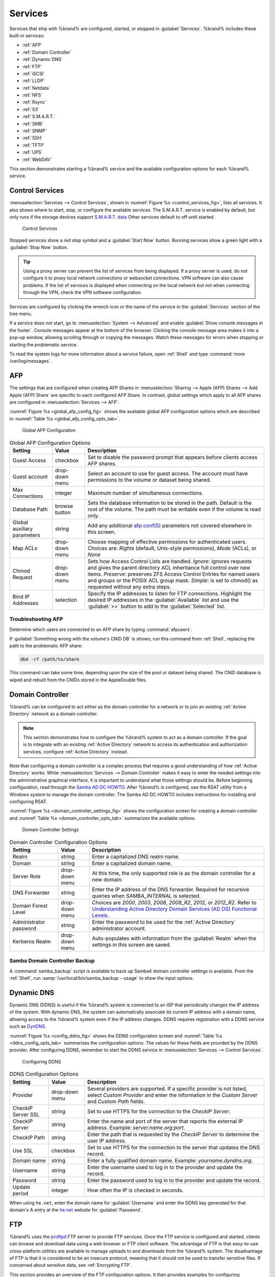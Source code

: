 .. index:: Services
.. _Services:

Services
========


Services that ship with %brand% are configured, started, or stopped
in :guilabel:`Services`.
%brand% includes these built-in services:

* :ref:`AFP`

* :ref:`Domain Controller`

* :ref:`Dynamic DNS`

* :ref:`FTP`

* :ref:`iSCSI`

* :ref:`LLDP`

* :ref:`Netdata`

* :ref:`NFS`

* :ref:`Rsync`

* :ref:`S3`

* :ref:`S.M.A.R.T.`

* :ref:`SMB`

* :ref:`SNMP`

* :ref:`SSH`

* :ref:`TFTP`

* :ref:`UPS`

* :ref:`WebDAV`

This section demonstrates starting a %brand% service and the available
configuration options for each %brand% service.


.. index:: Start Service, Stop Service
.. _Control Services:

Control Services
----------------

:menuselection:`Services --> Control Services`, shown in
:numref:`Figure %s <control_services_fig>`,
lists all services. It also shows where to start, stop, or
configure the available services. The S.M.A.R.T. service is enabled by
default, but only runs if the storage devices support
`S.M.A.R.T. data <https://en.wikipedia.org/wiki/S.M.A.R.T.>`__
Other services default to off until started.


.. _control_services_fig:

.. figure:: images/services1f.png

   Control Services


Stopped services show a red stop symbol and a :guilabel:`Start Now`
button. Running services show a green light with a
:guilabel:`Stop Now` button.


.. tip:: Using a proxy server can prevent the list of services from
   being displayed. If a proxy server is used, do not configure it to
   proxy local network connections or websocket connections. VPN
   software can also cause problems. If the list of services is
   displayed when connecting on the local network but not when
   connecting through the VPN, check the VPN software configuration.


Services are configured by clicking the wrench icon or the name of the
service in the :guilabel:`Services` section of the tree menu.

If a service does not start, go to
:menuselection:`System --> Advanced`
and enable :guilabel:`Show console messages in the footer`.
Console messages appear at the bottom of the browser. Clicking
the console message area makes it into a pop-up window, allowing
scrolling through or copying the messages. Watch these messages for
errors when stopping or starting the problematic service.

To read the system logs for more information about a service failure,
open :ref:`Shell` and type :command:`more /var/log/messages`.


.. index:: AFP, Apple Filing Protocol
.. _AFP:

AFP
---


The settings that are configured when creating AFP Shares in
:menuselection:`Sharing --> Apple (AFP) Shares --> Add Apple (AFP)
Share` are specific to each configured AFP Share. In contrast, global
settings which apply to all AFP shares are configured in
:menuselection:`Services --> AFP`.

:numref:`Figure %s <global_afp_config_fig>`
shows the available global AFP configuration options
which are described in
:numref:`Table %s <global_afp_config_opts_tab>`.


.. _global_afp_config_fig:

.. figure:: images/services-afp.png

   Global AFP Configuration


.. tabularcolumns:: |>{\RaggedRight}p{\dimexpr 0.16\linewidth-2\tabcolsep}
                    |>{\RaggedRight}p{\dimexpr 0.20\linewidth-2\tabcolsep}
                    |>{\RaggedRight}p{\dimexpr 0.63\linewidth-2\tabcolsep}|

.. _global_afp_config_opts_tab:

.. table:: Global AFP Configuration Options
   :class: longtable

   +-------------------------+----------------+-----------------------------------------------------------------------------------------------------------------+
   | Setting                 | Value          | Description                                                                                                     |
   |                         |                |                                                                                                                 |
   +=========================+================+=================================================================================================================+
   | Guest Access            | checkbox       | Set to disable the password prompt that appears before clients access AFP shares.                               |
   |                         |                |                                                                                                                 |
   +-------------------------+----------------+-----------------------------------------------------------------------------------------------------------------+
   | Guest account           | drop-down menu | Select an account to use for guest access. The account must have permissions to the volume or dataset           |
   |                         |                | being shared.                                                                                                   |
   |                         |                |                                                                                                                 |
   +-------------------------+----------------+-----------------------------------------------------------------------------------------------------------------+
   | Max Connections         | integer        | Maximum number of simultaneous connections.                                                                     |
   |                         |                |                                                                                                                 |
   +-------------------------+----------------+-----------------------------------------------------------------------------------------------------------------+
   | Database Path           | browse button  | Sets the database information to be stored in the path. Default is the root of the volume. The path must be     |
   |                         |                | writable even if the volume is read only.                                                                       |
   |                         |                |                                                                                                                 |
   +-------------------------+----------------+-----------------------------------------------------------------------------------------------------------------+
   | Global auxiliary        | string         | Add any additional `afp.conf(5) <http://netatalk.sourceforge.net/3.0/htmldocs/afp.conf.5.html>`__               |
   | parameters              |                | parameters not covered elsewhere in this screen.                                                                |
   |                         |                |                                                                                                                 |
   +-------------------------+----------------+-----------------------------------------------------------------------------------------------------------------+
   | Map ACLs                | drop-down menu | Choose mapping of effective permissions for authenticated users. Choices are: *Rights*                          |
   |                         |                | (default, Unix-style permissions), *Mode* (ACLs), or *None*                                                     |
   |                         |                |                                                                                                                 |
   +-------------------------+----------------+-----------------------------------------------------------------------------------------------------------------+
   | Chmod Request           | drop-down menu | Sets how Access Control Lists are handled. *Ignore*: ignores requests and gives the parent directory ACL        |
   |                         |                | inheritance full control over new items. *Preserve*: preserves ZFS Access Control Entries for named users and   |
   |                         |                | groups or the POSIX ACL group mask. *Simple*: is set to chmod() as requested without any extra steps.           |
   +-------------------------+----------------+-----------------------------------------------------------------------------------------------------------------+
   | Bind IP Addresses       | selection      | Specify the IP addresses to listen for FTP connections. Highlight the desired IP addresses in the               |
   |                         |                | :guilabel:`Available` list and use the :guilabel:`>>` button to add to the :guilabel:`Selected` list.           |
   |                         |                |                                                                                                                 |
   +-------------------------+----------------+-----------------------------------------------------------------------------------------------------------------+


.. _Troubleshooting AFP:

Troubleshooting AFP
~~~~~~~~~~~~~~~~~~~


Determine which users are connected to an AFP share by typing
:command:`afpusers`.

If :guilabel:`Something wrong with the volume's CNID DB` is shown,
run this command from :ref:`Shell`, replacing the path to the
problematic AFP share:

.. code-block:: none

   dbd -rf /path/to/share


This command can take some time, depending upon the size of the pool or
dataset being shared. The CNID database is wiped and rebuilt from the
CNIDs stored in the AppleDouble files.


.. index:: Domain Controller, DC
.. _Domain Controller:

Domain Controller
-----------------


%brand% can be configured to act either as the domain controller for
a network or to join an existing :ref:`Active Directory` network as a
domain controller.

.. note:: This section demonstrates how to configure the %brand%
   system to act as a domain controller. If the goal is to integrate
   with an existing :ref:`Active Directory` network to access its
   authentication and authorization services, configure
   :ref:`Active Directory` instead.

Note that configuring a domain controller is a complex process
that requires a good understanding of how :ref:`Active Directory`
works. While
:menuselection:`Services --> Domain Controller`
makes it easy to enter the needed settings into the administrative
graphical interface, it is important to understand what those settings
should be. Before beginning configuration, read through the
`Samba AD DC HOWTO
<https://wiki.samba.org/index.php/Samba_AD_DC_HOWTO>`__.
After %brand% is configured, use the RSAT utility from a Windows
system to manage the domain controller. The Samba AD DC HOWTO includes
instructions for installing and configuring RSAT.

:numref:`Figure %s <domain_controller_settings_fig>`
shows the configuration screen for creating a domain controller and
:numref:`Table %s <domain_controller_opts_tab>`
summarizes the available options.


.. _domain_controller_settings_fig:

.. figure:: images/services-domain-controller.png

   Domain Controller Settings


.. tabularcolumns:: |>{\RaggedRight}p{\dimexpr 0.16\linewidth-2\tabcolsep}
                    |>{\RaggedRight}p{\dimexpr 0.20\linewidth-2\tabcolsep}
                    |>{\RaggedRight}p{\dimexpr 0.63\linewidth-2\tabcolsep}|

.. _domain_controller_opts_tab:

.. table:: Domain Controller Configuration Options
   :class: longtable

   +------------------------+----------------+------------------------------------------------------------------------------------------------------------------------------+
   | Setting                | Value          | Description                                                                                                                  |
   |                        |                |                                                                                                                              |
   +========================+================+==============================================================================================================================+
   | Realm                  | string         | Enter a capitalized DNS realm name.                                                                                          |
   |                        |                |                                                                                                                              |
   +------------------------+----------------+------------------------------------------------------------------------------------------------------------------------------+
   | Domain                 | string         | Enter a capitalized domain name.                                                                                             |
   |                        |                |                                                                                                                              |
   +------------------------+----------------+------------------------------------------------------------------------------------------------------------------------------+
   | Server Role            | drop-down menu | At this time, the only supported role is as the domain controller for a new domain.                                          |
   |                        |                |                                                                                                                              |
   +------------------------+----------------+------------------------------------------------------------------------------------------------------------------------------+
   | DNS Forwarder          | string         | Enter the IP address of the DNS forwarder. Required for recursive queries when *SAMBA_INTERNAL* is selected.                 |
   |                        |                |                                                                                                                              |
   +------------------------+----------------+------------------------------------------------------------------------------------------------------------------------------+
   | Domain Forest Level    | drop-down menu | Choices are *2000*, *2003*, *2008*, *2008_R2*, *2012*, or *2012_R2*. Refer to                                                |
   |                        |                | `Understanding Active Directory Domain Services (AD DS) Functional Levels                                                    |
   |                        |                | <https://docs.microsoft.com/en-us/previous-versions/windows/it-pro/windows-server-2008-R2-and-2008/cc754918(v=ws.10)>`__.    |
   |                        |                |                                                                                                                              |
   +------------------------+----------------+------------------------------------------------------------------------------------------------------------------------------+
   | Administrator password | string         | Enter the password to be used for the :ref:`Active Directory` administrator account.                                         |
   |                        |                |                                                                                                                              |
   +------------------------+----------------+------------------------------------------------------------------------------------------------------------------------------+
   | Kerberos Realm         | drop-down menu | Auto-populates with information from the :guilabel:`Realm` when the settings in this screen are saved.                       |
   |                        |                |                                                                                                                              |
   +------------------------+----------------+------------------------------------------------------------------------------------------------------------------------------+


.. _Samba Domain Controller Backup:

Samba Domain Controller Backup
~~~~~~~~~~~~~~~~~~~~~~~~~~~~~~


A :command:`samba_backup` script is available to back up Samba4 domain
controller settings is available. From the :ref:`Shell`, run
:samp:`/usr/local/bin/samba_backup --usage` to show the input options.


.. index:: Dynamic DNS, DDNS
.. _Dynamic DNS:

Dynamic DNS
-----------


Dynamic DNS (DDNS) is useful if the %brand% system is connected to an
ISP that periodically changes the IP address of the system. With dynamic
DNS, the system can automatically associate its current IP address with
a domain name, allowing access to the %brand% system even if the IP
address changes. DDNS requires registration with a DDNS service such
as `DynDNS <https://dyn.com/dns/>`__.

:numref:`Figure %s <config_ddns_fig>` shows the DDNS configuration
screen and :numref:`Table %s <ddns_config_opts_tab>` summarizes the
configuration options. The values for these fields are provided by the
DDNS provider. After configuring DDNS, remember to start the DDNS
service in
:menuselection:`Services --> Control Services`.


.. _config_ddns_fig:

.. figure:: images/services-ddns.png

   Configuring DDNS


.. tabularcolumns:: |>{\RaggedRight}p{\dimexpr 0.16\linewidth-2\tabcolsep}
                    |>{\RaggedRight}p{\dimexpr 0.20\linewidth-2\tabcolsep}
                    |>{\RaggedRight}p{\dimexpr 0.63\linewidth-2\tabcolsep}|

.. _ddns_config_opts_tab:

.. table:: DDNS Configuration Options
   :class: longtable

   +----------------------+----------------+--------------------------------------------------------------------------------------------------------------------+
   | Setting              | Value          | Description                                                                                                        |
   |                      |                |                                                                                                                    |
   +======================+================+====================================================================================================================+
   | Provider             | drop-down menu | Several providers are supported. If a specific provider is not listed, select *Custom Provider* and enter the      |
   |                      |                | information in the *Custom Server* and *Custom Path* fields.                                                       |
   |                      |                |                                                                                                                    |
   +----------------------+----------------+--------------------------------------------------------------------------------------------------------------------+
   | CheckIP Server SSL   | string         | Set to use HTTPS for the connection to the *CheckIP Server*.                                                       |
   |                      |                |                                                                                                                    |
   +----------------------+----------------+--------------------------------------------------------------------------------------------------------------------+
   | CheckIP Server       | string         | Enter the name and port of the server that reports the external IP address. Example: *server.name.org:port*.       |
   |                      |                |                                                                                                                    |
   +----------------------+----------------+--------------------------------------------------------------------------------------------------------------------+
   | CheckIP Path         | string         | Enter the path that is requested by the *CheckIP Server* to determine the user IP address.                         |
   |                      |                |                                                                                                                    |
   +----------------------+----------------+--------------------------------------------------------------------------------------------------------------------+
   | Use SSL              | checkbox       | Set to use HTTPS for the connection to the server that updates the DNS record.                                     |
   |                      |                |                                                                                                                    |
   +----------------------+----------------+--------------------------------------------------------------------------------------------------------------------+
   | Domain name          | string         | Enter a fully qualified domain name. Example: *yourname.dyndns.org*.                                               |
   |                      |                |                                                                                                                    |
   +----------------------+----------------+--------------------------------------------------------------------------------------------------------------------+
   | Username             | string         | Enter the username used to log in to the provider and update the record.                                           |
   |                      |                |                                                                                                                    |
   +----------------------+----------------+--------------------------------------------------------------------------------------------------------------------+
   | Password             | string         | Enter the password used to log in to the provider and update the record.                                           |
   |                      |                |                                                                                                                    |
   +----------------------+----------------+--------------------------------------------------------------------------------------------------------------------+
   | Update period        | integer        | How often the IP is checked in seconds.                                                                            |
   +----------------------+----------------+--------------------------------------------------------------------------------------------------------------------+


When using :literal:`he.net`, enter the domain name for
:guilabel:`Username` and enter the DDNS key generated for that
domain's A entry at the `he.net <https://he.net>`__ website for
:guilabel:`Password`.

.. index:: FTP, File Transfer Protocol
.. _FTP:

FTP
---


%brand% uses the `proftpd <http://www.proftpd.org/>`__ FTP server to
provide FTP services. Once the FTP service is configured and started,
clients can browse and download data using a web browser or FTP client
software. The advantage of FTP is that easy-to-use cross-platform
utilities are available to manage uploads to and downloads from the
%brand% system. The disadvantage of FTP is that it is considered to
be an insecure protocol, meaning that it should not be used to
transfer sensitive files. If concerned about sensitive data,
see :ref:`Encrypting FTP`.

This section provides an overview of the FTP configuration options. It
then provides examples for configuring anonymous FTP, specified user
access within a chroot environment, encrypting FTP connections, and
troubleshooting tips.

:numref:`Figure %s <configuring_ftp_fig>` shows the configuration screen
for :menuselection:`Services --> FTP`. Some settings are only available
in :guilabel:`Advanced Mode`. To see these settings, either click the
:guilabel:`Advanced Mode` button or configure the system to always
display these settings by enabling the
:guilabel:`Show advanced fields by default` setting in
:menuselection:`System --> Advanced`.


.. _configuring_ftp_fig:

.. figure:: images/ftp1.png

   Configuring FTP


:numref:`Table %s <ftp_config_opts_tab>`
summarizes the available options when configuring the FTP server.


.. tabularcolumns:: |>{\RaggedRight}p{\dimexpr 0.20\linewidth-2\tabcolsep}
                    |>{\RaggedRight}p{\dimexpr 0.14\linewidth-2\tabcolsep}
                    |>{\Centering}p{\dimexpr 0.12\linewidth-2\tabcolsep}
                    |>{\RaggedRight}p{\dimexpr 0.54\linewidth-2\tabcolsep}|

.. _ftp_config_opts_tab:

.. table:: FTP Configuration Options
   :class: longtable

   +---------------------------------------------------------------+----------------+----------+---------------------------------------------------------------------------------------+
   | Setting                                                       | Value          | Advanced | Description                                                                           |
   |                                                               |                | Mode     |                                                                                       |
   +===============================================================+================+==========+=======================================================================================+
   | Port                                                          | integer        |          | Set the port the FTP service listens on.                                              |
   |                                                               |                |          |                                                                                       |
   +---------------------------------------------------------------+----------------+----------+---------------------------------------------------------------------------------------+
   | Clients                                                       | integer        |          | Set the maximum number of simultaneous clients.                                       |
   |                                                               |                |          |                                                                                       |
   +---------------------------------------------------------------+----------------+----------+---------------------------------------------------------------------------------------+
   | Connections                                                   | integer        |          | Set the maximum number of connections per IP address where *0* means unlimited.       |
   |                                                               |                |          |                                                                                       |
   +---------------------------------------------------------------+----------------+----------+---------------------------------------------------------------------------------------+
   | Login Attempts                                                | integer        |          | Enter the maximum number of attempts before client is disconnected. Increase this if  |
   |                                                               |                |          | users are prone to typos.                                                             |
   |                                                               |                |          |                                                                                       |
   +---------------------------------------------------------------+----------------+----------+---------------------------------------------------------------------------------------+
   | Timeout                                                       | integer        |          | Enter the maximum client idle time in seconds before client is disconnected.          |
   |                                                               |                |          |                                                                                       |
   +---------------------------------------------------------------+----------------+----------+---------------------------------------------------------------------------------------+
   | Allow Root Login                                              | checkbox       |          | Enabling this option is discouraged as increases security risk.                       |
   |                                                               |                |          |                                                                                       |
   +---------------------------------------------------------------+----------------+----------+---------------------------------------------------------------------------------------+
   | Allow Anonymous Login                                         | checkbox       |          | Set to enable anonymous FTP logins with access to the directory specified in          |
   |                                                               |                |          | :guilabel:`Path`.                                                                     |
   |                                                               |                |          |                                                                                       |
   +---------------------------------------------------------------+----------------+----------+---------------------------------------------------------------------------------------+
   | Path                                                          | browse button  |          | Set the root directory for anonymous FTP connections.                                 |
   |                                                               |                |          |                                                                                       |
   +---------------------------------------------------------------+----------------+----------+---------------------------------------------------------------------------------------+
   | Allow Local User Login                                        | checkbox       |          | Required if :guilabel:`Anonymous Login` is disabled.                                  |
   |                                                               |                |          |                                                                                       |
   +---------------------------------------------------------------+----------------+----------+---------------------------------------------------------------------------------------+
   | Display Login                                                 | string         |          | Specify the message displayed to local login users after authentication.              |
   |                                                               |                |          | Not displayed to anonymous login users.                                               |
   |                                                               |                |          |                                                                                       |
   +---------------------------------------------------------------+----------------+----------+---------------------------------------------------------------------------------------+
   | File Permission                                               | checkboxes     | ✓        | Set the default permissions for newly created files.                                  |
   |                                                               |                |          |                                                                                       |
   +---------------------------------------------------------------+----------------+----------+---------------------------------------------------------------------------------------+
   | Directory Permission                                          | checkboxes     | ✓        | Set the default permissions for newly created directories.                            |
   |                                                               |                |          |                                                                                       |
   +---------------------------------------------------------------+----------------+----------+---------------------------------------------------------------------------------------+
   | Enable `FXP                                                   | checkbox       | ✓        | Set to enable the File eXchange Protocol. This setting makes the server               |
   | <https://en.wikipedia.org/wiki/File_eXchange_Protocol>`__     |                |          | vulnerable to FTP bounce attacks so it is not recommended                             |
   |                                                               |                |          |                                                                                       |
   +---------------------------------------------------------------+----------------+----------+---------------------------------------------------------------------------------------+
   | Allow Transfer Resumption                                     | checkbox       |          | Set to allow FTP clients to resume interrupted transfers.                             |
   |                                                               |                |          |                                                                                       |
   +---------------------------------------------------------------+----------------+----------+---------------------------------------------------------------------------------------+
   | Always Chroot                                                 | checkbox       |          | When set, a local user is only allowed access to their home directory unless the user |
   |                                                               |                |          | is a member of group *wheel*.                                                         |
   |                                                               |                |          |                                                                                       |
   +---------------------------------------------------------------+----------------+----------+---------------------------------------------------------------------------------------+
   | Require IDENT Authentication                                  | checkbox       | ✓        | Setting this option results in timeouts if :command:`identd` is not running on        |
   |                                                               |                |          | the client.                                                                           |
   +---------------------------------------------------------------+----------------+----------+---------------------------------------------------------------------------------------+
   | Perform Reverse DNS Lookups                                   | checkbox       |          | Set to perform reverse DNS lookups on client IPs. Can cause long delays if reverse    |
   |                                                               |                |          | DNS is not configured.                                                                |
   |                                                               |                |          |                                                                                       |
   +---------------------------------------------------------------+----------------+----------+---------------------------------------------------------------------------------------+
   | Masquerade address                                            | string         |          | Public IP address or hostname. Set if FTP clients cannot connect through a            |
   |                                                               |                |          | NAT device.                                                                           |
   |                                                               |                |          |                                                                                       |
   +---------------------------------------------------------------+----------------+----------+---------------------------------------------------------------------------------------+
   | Minimum passive port                                          | integer        | ✓        | Used by clients in PASV mode, default of *0* means any port above 1023.               |
   |                                                               |                |          |                                                                                       |
   +---------------------------------------------------------------+----------------+----------+---------------------------------------------------------------------------------------+
   | Maximum passive port                                          | integer        | ✓        | Used by clients in PASV mode, default of *0* means any port above 1023.               |
   |                                                               |                |          |                                                                                       |
   +---------------------------------------------------------------+----------------+----------+---------------------------------------------------------------------------------------+
   | Local user upload bandwidth                                   | integer        | ✓        | Defined in KB/s, default of *0* means unlimited.                                      |
   |                                                               |                |          |                                                                                       |
   +---------------------------------------------------------------+----------------+----------+---------------------------------------------------------------------------------------+
   | Local user download bandwidth                                 | integer        | ✓        | Defined in KB/s, default of *0* means unlimited.                                      |
   |                                                               |                |          |                                                                                       |
   +---------------------------------------------------------------+----------------+----------+---------------------------------------------------------------------------------------+
   | Anonymous user upload bandwidth                               | integer        | ✓        | Defined in KB/s, default of *0* means unlimited.                                      |
   |                                                               |                |          |                                                                                       |
   +---------------------------------------------------------------+----------------+----------+---------------------------------------------------------------------------------------+
   | Anonymous user download bandwidth                             | integer        | ✓        | Defined in KB/s, default of *0* means unlimited.                                      |
   |                                                               |                |          |                                                                                       |
   +---------------------------------------------------------------+----------------+----------+---------------------------------------------------------------------------------------+
   | Enable TLS                                                    | checkbox       | ✓        | Set to enable encrypted connections. Requires a certificate to be created or          |
   |                                                               |                |          | imported using :ref:`Certificates`.                                                   |
   |                                                               |                |          |                                                                                       |
   +---------------------------------------------------------------+----------------+----------+---------------------------------------------------------------------------------------+
   | TLS policy                                                    | drop-down menu | ✓        | The selected policy defines whether the control channel, data channel,                |
   |                                                               |                |          | both channels, or neither channel of an FTP session must occur over SSL/TLS.          |
   |                                                               |                |          | The policies are described                                                            |
   |                                                               |                |          | `here <http://www.proftpd.org/docs/directives/linked/config_ref_TLSRequired.html>`__. |
   |                                                               |                |          |                                                                                       |
   +---------------------------------------------------------------+----------------+----------+---------------------------------------------------------------------------------------+
   | TLS allow client renegotiations                               | checkbox       | ✓        | Enabling this option is **not** recommended as it breaks several                      |
   |                                                               |                |          | security measures. For this and the rest of the TLS fields, refer to                  |
   |                                                               |                |          | `mod_tls <http://www.proftpd.org/docs/contrib/mod_tls.html>`__                        |
   |                                                               |                |          | for more details.                                                                     |
   |                                                               |                |          |                                                                                       |
   +---------------------------------------------------------------+----------------+----------+---------------------------------------------------------------------------------------+
   | TLS allow dot login                                           | checkbox       | ✓        | If set, the user home directory is checked for a :file:`.tlslogin` file which         |
   |                                                               |                |          | contains one or more PEM-encoded certificates. If not found, the user is prompted     |
   |                                                               |                |          | for password authentication.                                                          |
   |                                                               |                |          |                                                                                       |
   +---------------------------------------------------------------+----------------+----------+---------------------------------------------------------------------------------------+
   | TLS allow per user                                            | checkbox       | ✓        | If set, the user password can be sent unencrypted.                                    |
   |                                                               |                |          |                                                                                       |
   +---------------------------------------------------------------+----------------+----------+---------------------------------------------------------------------------------------+
   | TLS common name required                                      | checkbox       | ✓        | Set to require the common name in the certificate to match the FQDN of the host.      |
   |                                                               |                |          |                                                                                       |
   +---------------------------------------------------------------+----------------+----------+---------------------------------------------------------------------------------------+
   | TLS enable diagnostics                                        | checkbox       | ✓        | If set when troubleshooting a connection, logs more verbosely.                        |
   |                                                               |                |          |                                                                                       |
   +---------------------------------------------------------------+----------------+----------+---------------------------------------------------------------------------------------+
   | TLS export certificate data                                   | checkbox       | ✓        | If set, exports the certificate environment variables.                                |
   |                                                               |                |          |                                                                                       |
   +---------------------------------------------------------------+----------------+----------+---------------------------------------------------------------------------------------+
   | TLS no certificate request                                    | checkbox       | ✓        | Try enabling this option if the client cannot connect and it is suspected             |
   |                                                               |                |          | the client software is not properly handling server certificate requests.             |
   |                                                               |                |          |                                                                                       |
   +---------------------------------------------------------------+----------------+----------+---------------------------------------------------------------------------------------+
   | TLS no empty fragments                                        | checkbox       | ✓        | Enabling this option is **not** recommended as it bypasses a security mechanism.      |
   |                                                               |                |          |                                                                                       |
   +---------------------------------------------------------------+----------------+----------+---------------------------------------------------------------------------------------+
   | TLS no session reuse required                                 | checkbox       | ✓        | Enabling this option reduces the security of the connection, so only use if the       |
   |                                                               |                |          | client does not understand reused SSL sessions.                                       |
   |                                                               |                |          |                                                                                       |
   +---------------------------------------------------------------+----------------+----------+---------------------------------------------------------------------------------------+
   | TLS export standard vars                                      | checkbox       | ✓        | If enabled, sets several environment variables.                                       |
   |                                                               |                |          |                                                                                       |
   +---------------------------------------------------------------+----------------+----------+---------------------------------------------------------------------------------------+
   | TLS DNS name required                                         | checkbox       | ✓        | If set, the client DNS name must resolve to its IP address and the cert must          |
   |                                                               |                |          | contain the same DNS name.                                                            |
   |                                                               |                |          |                                                                                       |
   +---------------------------------------------------------------+----------------+----------+---------------------------------------------------------------------------------------+
   | TLS IP address required                                       | checkbox       | ✓        | If set, the client certificate must contain the IP address that matches the           |
   |                                                               |                |          | IP address of the client.                                                             |
   |                                                               |                |          |                                                                                       |
   +---------------------------------------------------------------+----------------+----------+---------------------------------------------------------------------------------------+
   | Certificate                                                   | drop-down menu |          | The SSL certificate to be used for TLS FTP connections. To create a                   |
   |                                                               |                |          | certificate, use :menuselection:`System --> Certificates`.                            |
   |                                                               |                |          |                                                                                       |
   +---------------------------------------------------------------+----------------+----------+---------------------------------------------------------------------------------------+
   | Auxiliary parameters                                          | string         | ✓        | Add any additional `proftpd(8) <https://linux.die.net/man/8/proftpd>`__               |
   |                                                               |                |          | parameters not covered elsewhere in this screen.                                      |
   |                                                               |                |          |                                                                                       |
   +---------------------------------------------------------------+----------------+----------+---------------------------------------------------------------------------------------+


This example demonstrates the auxiliary parameters that prevent all
users from performing the FTP DELETE command:

.. code-block:: none

   <Limit DELE>
   DenyAll
   </Limit>


.. _Anonymous FTP:

Anonymous FTP
~~~~~~~~~~~~~


Anonymous FTP may be appropriate for a small network where the
%brand% system is not accessible from the Internet and everyone in
the internal network needs easy access to the stored data. Anonymous
FTP does not require a user account for every user. In addition,
passwords are not required so it is not necessary to manage changed
passwords on the %brand% system.

To configure anonymous FTP:

#.  Give the built-in ftp user account permissions to the
    volume/dataset to be shared in
    :menuselection:`Storage --> Volumes` as follows:

    * :guilabel:`Owner(user)`: select the built-in *ftp* user from the
      drop-down menu

    * :guilabel:`Owner(group)`: select the built-in *ftp* group from
      the drop-down menu

    * :guilabel:`Mode`: review that the permissions are appropriate
      for the share

    .. note:: For FTP, the type of client does not matter when it
       comes to the type of ACL. This means that Unix
       ACLs are always used, even if Windows clients are accessing
       %brand% via FTP.

#.  Configure anonymous FTP in
    :menuselection:`Services --> FTP`
    by setting the following attributes:

    * :guilabel:`Allow Anonymous Login`: enable this option

    * :guilabel:`Path`: browse to the volume/dataset/directory to be
      shared

#.  Start the FTP service in
    :menuselection:`Services --> Control Services`.
    Click the :guilabel:`Start Now` button next to :guilabel:`FTP`.
    The FTP service takes a second or so to start. The indicator
    changes to green when the service is running, and the
    button changes to :guilabel:`Stop Now`.

#.  Test the connection from a client using a utility such as
    `Filezilla <https://filezilla-project.org/>`__.

In the example shown in
:numref:`Figure %s <ftp_filezilla_fig>`,
the user has entered this information into the Filezilla client:

* IP address of the %brand% server: *192.168.1.113*

* :guilabel:`Username`: *anonymous*

* :guilabel:`Password`: the email address of the user


.. _ftp_filezilla_fig:

.. figure:: images/filezilla.png

   Connecting Using Filezilla


The messages within the client indicate the FTP connection is
successful. The user can now navigate the contents of the root folder
on the remote site. This is the pool or dataset specified in the FTP
service configuration. The user can also transfer files between the
local site (their system) and the remote site (the %brand% system).


.. _FTP in chroot:

FTP in chroot
~~~~~~~~~~~~~


If users are required to authenticate before accessing the data on
the %brand% system, either create a user account for each user or import
existing user accounts using :ref:`Active Directory` or :ref:`LDAP`.
Then create a ZFS dataset for *each* user. Next, chroot each user so
they are limited to the contents of their own home directory. Datasets
provide the added benefit of configuring a quota so that the size of a
user home directory is limited to the size of the quota.

To configure this scenario:

#.  Create a ZFS dataset for each user in
    :menuselection:`Storage --> Volumes`.
    Click an existing
    :menuselection:`ZFS volume --> Create ZFS Dataset`
    and set an appropriate quota for each dataset. Repeat this process
    to create a dataset for every user that needs access to the FTP
    service.

#.  When not using AD or LDAP, create a user account for 
    each user in
    :menuselection:`Account --> Users --> Add User`.
    For each user, browse to the dataset created for that user in the
    :guilabel:`Home Directory` field. Repeat this process to create a
    user account for every user that needs access to the FTP service,
    making sure to assign each user their own dataset.

#.  Set the permissions for each dataset in
    :menuselection:`Storage --> Volumes`.
    Click the :guilabel:`Change Permissions` button for a dataset to
    assign a user account as :guilabel:`Owner` of that dataset and to
    set the desired permissions for that user. Repeat for each
    dataset.

    .. note:: For FTP, the type of client does not matter when it
       comes to the type of ACL. This means Unix ACLs are always
       used, even if Windows clients will be accessing %brand% with
       FTP.

#.  Configure FTP in
    :menuselection:`Services --> FTP`
    with these attributes:

    * :guilabel:`Path`: browse to the parent volume containing the
      datasets.

    * Make sure the options for :guilabel:`Allow Anonymous Login` and
      :guilabel:`Allow Root Login` are **unselected**.

    * Select the :guilabel:`Allow Local User Login` option to enable it.

    * Enable the :guilabel:`Always Chroot` option.

#.  Start the FTP service in
    :menuselection:`Services --> Control Services`.
    Click the :guilabel:`Start Now` button next to :guilabel:`FTP`.
    The FTP service takes a second or so to start. The indicator
    changes to green to show that the service is running, and the
    button changes to :guilabel:`Stop Now`.

#.  Test the connection from a client using a utility such as
    Filezilla.

To test this configuration in Filezilla, use the *IP address* of the
%brand% system, the *Username* of a user that is associated with
a dataset, and the *Password* for that user. The messages will indicate
the authorization and the FTP connection are successful. The user can
now navigate the contents of the root folder on the remote site. This
time it is not the entire pool but the dataset created for that user.
The user can transfer files between the local site (their system) and
the remote site (their dataset on the %brand% system).


.. _Encrypting FTP:

Encrypting FTP
~~~~~~~~~~~~~~


To configure any FTP scenario to use encrypted connections:

#.  Import or create a certificate authority using the instructions in
    :ref:`CAs`. Then, import or create the certificate to use for
    encrypted connections using the instructions in
    :ref:`Certificates`.

#.  In
    :menuselection:`Services --> FTP`,
    choose the certificate in the
    :guilabel:`Certificate`, and set the :guilabel:`Enable TLS` option.

#.  Specify secure FTP when accessing the %brand% system. For
    example, in Filezilla enter *ftps://IP_address* (for an implicit
    connection) or *ftpes://IP_address* (for an explicit connection)
    as the Host when connecting. The first time a user connects, they
    will be presented with the certificate of the %brand% system.
    Click :guilabel:`OK` to accept the certificate and negotiate an
    encrypted connection.

#.  To force encrypted connections, select *on* for the
    :guilabel:`TLS Policy`.


.. _Troubleshooting FTP:

Troubleshooting FTP
~~~~~~~~~~~~~~~~~~~


The FTP service will not start if it cannot resolve the system
hostname to an IP address with DNS. To see if the FTP service is
running, open :ref:`Shell` and issue the command:

.. code-block:: none

   sockstat -4p 21


If there is nothing listening on port 21, the FTP service is not
running. To see the error message that occurs when %brand% tries to
start the FTP service, go to
:menuselection:`System --> Advanced`,
check :guilabel:`Show console messages in the footer`, and click
:guilabel:`Save`. Go to
:menuselection:`Services --> Control Services`
and switch the FTP service off, then back on. Watch the console
messages at the bottom of the browser for errors.

If the error refers to DNS, either create an entry in the local DNS
server with the %brand% system hostname and IP address, or add an entry
for the IP address of the %brand% system in the
:menuselection:`Network --> Global Configuration`
:guilabel:`Host name database` field.


.. _iSCSI:

iSCSI
-----


Refer to :ref:`Block (iSCSI)` for instructions on configuring iSCSI.
To start the iSCSI service, click its entry in :guilabel:`Services`.

.. note:: A warning message is shown if the iSCSI service is stopped
   when initiators are connected. Open the :ref:`Shell` and type
   :command:`ctladm islist` to determine the names of the connected
   initiators.


.. index:: LLDP, Link Layer Discovery Protocol
.. _LLDP:

LLDP
----


The Link Layer Discovery Protocol (LLDP) is used by network devices to
advertise their identity, capabilities, and neighbors on an Ethernet
network. %brand% uses the
`ladvd <https://github.com/sspans/ladvd>`__
LLDP implementation. If the network contains managed switches,
configuring and starting the LLDP service will tell the %brand%
system to advertise itself on the network.

:numref:`Figure %s <config_lldp_fig>`
shows the LLDP configuration screen and
:numref:`Table %s <lldP_config_opts_tab>`
summarizes the configuration options for the LLDP service.


.. _config_lldp_fig:

.. figure:: images/lldp.png

   Configuring LLDP


.. tabularcolumns:: |>{\RaggedRight}p{\dimexpr 0.16\linewidth-2\tabcolsep}
                    |>{\RaggedRight}p{\dimexpr 0.20\linewidth-2\tabcolsep}
                    |>{\RaggedRight}p{\dimexpr 0.63\linewidth-2\tabcolsep}|

.. _lldp_config_opts_tab:

.. table:: LLDP Configuration Options
   :class: longtable

   +------------------------+------------+---------------------------------------------------------------------------------------------------------------------+
   | Setting                | Value      | Description                                                                                                         |
   |                        |            |                                                                                                                     |
   +========================+============+=====================================================================================================================+
   | Interface Description  | checkbox   | Set to enable receive mode and to save received peer information in interface descriptions.                         |
   |                        |            |                                                                                                                     |
   +------------------------+------------+---------------------------------------------------------------------------------------------------------------------+
   | Country Code           | string     | Required for LLDP location support. Enter a two-letter ISO 3166 country code.                                       |
   |                        |            |                                                                                                                     |
   +------------------------+------------+---------------------------------------------------------------------------------------------------------------------+
   | Location               | string     | Optional. Specify the physical location of the host.                                                                |
   |                        |            |                                                                                                                     |
   +------------------------+------------+---------------------------------------------------------------------------------------------------------------------+


.. index:: Netdata
.. _Netdata:

Netdata
-------


Netdata is a real-time performance and monitoring system. It displays
data as web dashboards.

Start the Netdata service from the :ref:`Services` screen. Click the
wrench icon to display the Netdata settings dialog shown in
:numref:`Figure %s <services_netdata_settings_fig>`.


.. _services_netdata_settings_fig:

.. figure:: images/services-netdata-config.png

   Netdata Settings Dialog


Click the :guilabel:`Take me to the Netdata UI` button to view the web
dashboard as shown in
:numref:`Figure %s <services_netdata_fig>`.


.. _services_netdata_fig:

.. figure:: images/services-netdata.png

   Netdata Web Dashboard


More information on configuring and using Netdata is available at the
`Netdata website <https://my-netdata.io/>`__.


.. index:: NFS, Network File System
.. _NFS:

NFS
---


The settings that are configured when creating NFS Shares in
:menuselection:`Sharing --> Unix (NFS) Shares
--> Add Unix (NFS) Share`
are specific to each configured NFS Share. In contrast, global
settings which apply to all NFS shares are configured in
:menuselection:`Services --> NFS`.

:numref:`Figure %s <config_nfs_fig>`
shows the configuration screen and
:numref:`Table %s <nfs_config_opts_tab>`
summarizes the configuration options for the NFS service.


.. _config_nfs_fig:

.. figure:: images/services-nfs.png

   Configuring NFS


.. tabularcolumns:: |>{\RaggedRight}p{\dimexpr 0.16\linewidth-2\tabcolsep}
                    |>{\RaggedRight}p{\dimexpr 0.20\linewidth-2\tabcolsep}
                    |>{\RaggedRight}p{\dimexpr 0.63\linewidth-2\tabcolsep}|

.. _nfs_config_opts_tab:

.. table:: NFS Configuration Options
   :class: longtable

   +------------------------+------------+---------------------------------------------------------------------------------------------------------------------+
   | Setting                | Value      | Description                                                                                                         |
   |                        |            |                                                                                                                     |
   +========================+============+=====================================================================================================================+
   | Number of servers      | integer    | Specify how man servers to create. Increase if NFS client responses are slow. To limit CPU context switching, keep  |
   |                        |            | this number less than or equal to the number of CPUs reported by :samp:`sysctl -n kern.smp.cpus`.                   |
   |                        |            |                                                                                                                     |
   +------------------------+------------+---------------------------------------------------------------------------------------------------------------------+
   | Serve UDP NFS clients  | checkbox   | Set if NFS clients need to use UDP.                                                                                 |
   |                        |            |                                                                                                                     |
   +------------------------+------------+---------------------------------------------------------------------------------------------------------------------+
   | Bind IP Addresses      | checkboxes | Select the IP addresses to listen on for NFS requests. When unselected, NFS listens on all available addresses.     |
   |                        |            |                                                                                                                     |
   +------------------------+------------+---------------------------------------------------------------------------------------------------------------------+
   | Allow non-root mount   | checkbox   | Set only if the NFS client requires it.                                                                             |
   |                        |            |                                                                                                                     |
   +------------------------+------------+---------------------------------------------------------------------------------------------------------------------+
   | Enable NFSv4           | checkbox   | Set to switch from NFSv3 to NFSv4. The default is NFSv3.                                                            |
   |                        |            |                                                                                                                     |
   +------------------------+------------+---------------------------------------------------------------------------------------------------------------------+
   | NFSv3 ownership model  | checkbox   | Grayed out unless :guilabel:`Enable NFSv4` is checked and, in turn, grays out :guilabel:`Support>16 groups`         |
   | for NFSv4              |            | which is incompatible. Set this option if NFSv4 ACL support is needed without requiring the client and              |
   |                        |            | the server to sync users and groups.                                                                                |
   |                        |            |                                                                                                                     |
   +------------------------+------------+---------------------------------------------------------------------------------------------------------------------+
   | Require Kerberos for   | checkbox   | Set to force NFS shares to fail if the Kerberos ticket is unavailable.                                              |
   | NFSv4                  |            |                                                                                                                     |
   |                        |            |                                                                                                                     |
   +------------------------+------------+---------------------------------------------------------------------------------------------------------------------+
   | mountd(8) bind port    | integer    | Optional. Specify the port that                                                                                     |
   |                        |            | `mountd(8) <https://www.freebsd.org/cgi/man.cgi?query=mountd>`__ binds to.                                          |
   |                        |            |                                                                                                                     |
   +------------------------+------------+---------------------------------------------------------------------------------------------------------------------+
   | rpc.statd(8) bind port | integer    | Optional. Specify the port that                                                                                     |
   |                        |            | `rpc.statd(8) <https://www.freebsd.org/cgi/man.cgi?query=rpc.statd>`__ binds to.                                    |
   |                        |            |                                                                                                                     |
   +------------------------+------------+---------------------------------------------------------------------------------------------------------------------+
   | rpc.lockd(8) bind port | integer    | Optional. Specify the port that                                                                                     |
   |                        |            | `rpc.lockd(8) <https://www.freebsd.org/cgi/man.cgi?query=rpc.lockd>`__ binds to.                                    |
   |                        |            |                                                                                                                     |
   +------------------------+------------+---------------------------------------------------------------------------------------------------------------------+
   | Support>16 groups      | checkbox   | Set this option if any users are members of more than 16 groups (useful in AD environments). Note this assumes      |
   |                        |            | group membership is configured correctly on the NFS server.                                                         |
   |                        |            |                                                                                                                     |
   +------------------------+------------+---------------------------------------------------------------------------------------------------------------------+
   | Log mountd(8) requests | checkbox   | Enable logging of `mountd(8) <https://www.freebsd.org/cgi/man.cgi?query=mountd>`__                                  |
   |                        |            | requests by syslog.                                                                                                 |
   |                        |            |                                                                                                                     |
   +------------------------+------------+---------------------------------------------------------------------------------------------------------------------+
   | Log rpc.statd(8)       | checkbox   | Enable logging of `rpc.statd(8) <https://www.freebsd.org/cgi/man.cgi?query=rpc.statd>`__ and                        |
   | and rpc.lockd(8)       |            | `rpc.lockd(8) <https://www.freebsd.org/cgi/man.cgi?query=rpc.lockd>`__ requests by syslog.                          |
   |                        |            |                                                                                                                     |
   +------------------------+------------+---------------------------------------------------------------------------------------------------------------------+


.. note:: NFSv4 sets all ownership to *nobody:nobody* if user and
   group do not match on client and server.


.. index:: Rsync
.. _Rsync:

Rsync
-----


:menuselection:`Services --> Rsync`
is used to configure an rsync server when using rsync module mode. Refer
to :ref:`Rsync Module Mode` for a configuration example.

This section describes the configurable options for the
:command:`rsyncd` service and rsync modules.


.. _Configure Rsyncd:

Configure Rsyncd
~~~~~~~~~~~~~~~~

:numref:`Figure %s <rsyncd_config_tab>`
shows the rsyncd configuration screen which is accessed from
:menuselection:`Services --> Rsync --> Configure Rsyncd`.

.. _rsyncd_config_tab:

.. figure:: images/rsyncd.png

   Rsyncd Configuration


:numref:`Table %s <rsyncd_config_opts_tab>`
summarizes the configuration options for the rsync daemon:


.. tabularcolumns:: |>{\RaggedRight}p{\dimexpr 0.16\linewidth-2\tabcolsep}
                    |>{\RaggedRight}p{\dimexpr 0.20\linewidth-2\tabcolsep}
                    |>{\RaggedRight}p{\dimexpr 0.63\linewidth-2\tabcolsep}|

.. _rsyncd_config_opts_tab:

.. table:: Rsyncd Configuration Options
   :class: longtable

   +----------------------+-----------+------------------------------------------------------------------------+
   | Setting              | Value     | Description                                                            |
   |                      |           |                                                                        |
   +======================+===========+========================================================================+
   | TCP Port             | integer   | Port for :command:`rsyncd` to listen on. Default is *873*.             |
   |                      |           |                                                                        |
   +----------------------+-----------+------------------------------------------------------------------------+
   | Auxiliary parameters | string    | Enter any additional parameters from                                   |
   |                      |           | `rsyncd.conf(5) <https://www.samba.org/ftp/rsync/rsyncd.conf.html>`__. |
   |                      |           |                                                                        |
   +----------------------+-----------+------------------------------------------------------------------------+


.. _Rsync Modules:

Rsync Modules
~~~~~~~~~~~~~


:numref:`Figure %s <add_rsync_module_fig>`
shows the configuration screen that appears after clicking
:menuselection:`Services --> Rsync --> Rsync Modules
--> Add Rsync Module`.

:numref:`Table %s <rsync_module_opts_tab>`
summarizes the configuration options available when creating a rsync
module.


.. _add_rsync_module_fig:

.. figure:: images/rsync3.png

   Adding an Rsync Module


.. tabularcolumns:: |>{\RaggedRight}p{\dimexpr 0.16\linewidth-2\tabcolsep}
                    |>{\RaggedRight}p{\dimexpr 0.20\linewidth-2\tabcolsep}
                    |>{\RaggedRight}p{\dimexpr 0.63\linewidth-2\tabcolsep}|

.. _rsync_module_opts_tab:

.. table:: Rsync Module Configuration Options
   :class: longtable

   +----------------------+----------------+-------------------------------------------------------------------------------+
   | Setting              | Value          | Description                                                                   |
   |                      |                |                                                                               |
   |                      |                |                                                                               |
   +======================+================+===============================================================================+
   | Module name          | string         | Mandatory. This is required to match the setting on the rsync client.         |
   |                      |                |                                                                               |
   +----------------------+----------------+-------------------------------------------------------------------------------+
   | Comment              | string         | Optional description.                                                         |
   |                      |                |                                                                               |
   +----------------------+----------------+-------------------------------------------------------------------------------+
   | Path                 | browse button  | Browse to the volume or dataset to hold received data.                        |
   |                      |                |                                                                               |
   +----------------------+----------------+-------------------------------------------------------------------------------+
   | Access Mode          | drop-down menu | Choices are *Read and Write*, *Read-only*, or *Write-only*.                   |
   |                      |                |                                                                               |
   +----------------------+----------------+-------------------------------------------------------------------------------+
   | Maximum connections  | integer        | *0* is unlimited.                                                             |
   |                      |                |                                                                               |
   +----------------------+----------------+-------------------------------------------------------------------------------+
   | User                 | drop-down menu | Select the user to control file transfers to and from the module.             |
   |                      |                |                                                                               |
   +----------------------+----------------+-------------------------------------------------------------------------------+
   | Group                | drop-down menu | Select the group to control file transfers to and from the module.            |
   |                      |                |                                                                               |
   +----------------------+----------------+-------------------------------------------------------------------------------+
   | Hosts allow          | string         | See                                                                           |
   |                      |                | `rsyncd.conf(5) <https://www.samba.org/ftp/rsync/rsyncd.conf.html>`__         |
   |                      |                | Enter a list of patterns to match with the hostname and IP address of a       |
   |                      |                | connecting client. Separate patterns with whitespace or comma.                |
   +----------------------+----------------+-------------------------------------------------------------------------------+
   | Hosts deny           | string         | See rsyncd.conf(5) for allowed formats.                                       |
   |                      |                |                                                                               |
   +----------------------+----------------+-------------------------------------------------------------------------------+
   | Auxiliary parameters | string         | Enter any additional parameters from                                          |
   |                      |                | `rsyncd.conf(5) <https://www.samba.org/ftp/rsync/rsyncd.conf.html>`__         |
   +----------------------+----------------+-------------------------------------------------------------------------------+


.. index:: S3, Minio
.. _S3:

S3
--


S3 is a distributed or clustered filesystem protocol compatible with
Amazon S3 cloud storage. The %brand% S3 service uses
`Minio <https://minio.io/>`__
to provide S3 storage hosted on the %brand% system itself. Minio also
provides features beyond the limits of the basic Amazon S3
specifications.

:numref:`Figure %s <config_s3_fig>` shows the S3 service configuration
screen and :numref:`Table %s <s3_config_opts_tab>` summarizes the
configuration options. After configuring the S3 service, start it in
:menuselection:`Services --> Control Services`.


.. _config_s3_fig:

.. figure:: images/services-s3.png

   Configuring S3


.. tabularcolumns:: |>{\RaggedRight}p{\dimexpr 0.16\linewidth-2\tabcolsep}
                    |>{\RaggedRight}p{\dimexpr 0.20\linewidth-2\tabcolsep}
                    |>{\RaggedRight}p{\dimexpr 0.63\linewidth-2\tabcolsep}|

.. _s3_config_opts_tab:

.. table:: S3 Configuration Options
   :class: longtable

   +-----------------+----------------+----------------------------------------------------------------------------------------------------------+
   | Setting         | Value          | Description                                                                                              |
   |                 |                |                                                                                                          |
   +=================+================+==========================================================================================================+
   | IP Address      | drop-down menu | Enter the IP address to run the S3 service. *0.0.0.0* sets the server to listen on all addresses.        |
   |                 |                |                                                                                                          |
   +-----------------+----------------+----------------------------------------------------------------------------------------------------------+
   | Port            | string         | Enter the TCP port on which to provide the S3 service. Default is *9000*.                                |
   |                 |                |                                                                                                          |
   +-----------------+----------------+----------------------------------------------------------------------------------------------------------+
   | Access Key      | string         | Enter the S3 user name. Must be between 5 to 20 characters long.                                         |
   |                 |                |                                                                                                          |
   +-----------------+----------------+----------------------------------------------------------------------------------------------------------+
   | Secret Key      | string         | Enter the password to be used by connecting S3 systems. Must be at least 8 but no more than 40           |
   |                 |                | characters long.                                                                                         |
   |                 |                |                                                                                                          |
   +-----------------+----------------+----------------------------------------------------------------------------------------------------------+
   | Confirm S3 Key  | string         | Re-enter the S3 password to confirm.                                                                     |
   |                 |                |                                                                                                          |
   +-----------------+----------------+----------------------------------------------------------------------------------------------------------+
   | Disks           | string         | The directory for S3 filesystem directory.                                                               |
   |                 |                |                                                                                                          |
   +-----------------+----------------+----------------------------------------------------------------------------------------------------------+
   | Certificate     | drop-down menu | The SSL certificate to be used for secure S3 connections. To create a  certificate, use                  |
   |                 |                | :menuselection:`System --> Certificates`.                                                                |
   |                 |                |                                                                                                          |
   +-----------------+----------------+----------------------------------------------------------------------------------------------------------+
   | Enable Browser  | checkbox       | Set to enable the web user interface for the S3 service.                                                 |
   |                 |                |                                                                                                          |
   +-----------------+----------------+----------------------------------------------------------------------------------------------------------+


.. index:: S.M.A.R.T.
.. _S.M.A.R.T.:

S.M.A.R.T.
----------

`S.M.A.R.T., or Self-Monitoring, Analysis, and Reporting Technology
<https://en.wikipedia.org/wiki/S.M.A.R.T.>`__,
is an industry standard for disk monitoring and testing. Drives can be
monitored for status and problems, and several types of self-tests can
be run to check the drive health.

Tests run internally on the drive. Most tests can run at the same time
as normal disk usage. However, a running test can greatly reduce drive
performance, so they should be scheduled at times when the system is
not busy or in normal use. It is very important to avoid scheduling
disk-intensive tests at the same time. For example, do not schedule
S.M.A.R.T. tests to run at the same time, or preferably, even on the
same days as :ref:`Scrubs`.

Of particular interest in a NAS environment are the *Short* and *Long*
S.M.A.R.T. tests. Details vary between drive manufacturers, but a
*Short* test generally does some basic tests of a drive that takes a few
minutes. The *Long* test scans the entire disk surface, and can take
several hours on larger drives.

%brand% uses the
`smartd(8)
<https://www.smartmontools.org/browser/trunk/smartmontools/smartd.8.in>`__
service to monitor S.M.A.R.T. information. A complete configuration
consists of:

#.  Scheduling when S.M.A.R.T. tests are run in
    :menuselection:`Tasks --> S.M.A.R.T. Tests
    --> Add S.M.A.R.T. Test`.

#.  Enabling or disabling S.M.A.R.T. for each disk member of a volume
    in
    :menuselection:`Volumes --> View Disks`.
    This setting is enabled by default for disks that support
    S.M.A.R.T.

#.  Checking the configuration of the S.M.A.R.T. service as described
    in this section.

#.  Starting the S.M.A.R.T. service with
    :menuselection:`Services --> Control Services`.

:numref:`Figure %s <smart_config_opts_fig>`
shows the configuration screen that appears after clicking
:menuselection:`Services --> S.M.A.R.T.`


.. _smart_config_opts_fig:

.. figure:: images/smart2.png

   S.M.A.R.T Configuration Options


.. note:: :command:`smartd` wakes up at the configured
   :guilabel:`Check Interval`. It checks the times configured in
   :menuselection:`Tasks --> S.M.A.R.T. Tests`
   to see if a test must begin. Since the smallest time increment for a
   test is an hour, it does not make sense to set a
   :guilabel:`Check Interval` value higher than 60 minutes. For example,
   if the :guilabel:`Check Interval` is set to *120* minutes and the
   smart test to every hour, the test will only be run every two hours
   because :command:`smartd` only activates every two hours.


:numref:`Table %s <smart_config_opts_tab>`
summarizes the options in the S.M.A.R.T configuration screen.


.. tabularcolumns:: |>{\RaggedRight}p{\dimexpr 0.16\linewidth-2\tabcolsep}
                    |>{\RaggedRight}p{\dimexpr 0.20\linewidth-2\tabcolsep}
                    |>{\RaggedRight}p{\dimexpr 0.63\linewidth-2\tabcolsep}|

.. _smart_config_opts_tab:

.. table:: S.M.A.R.T Configuration Options
   :class: longtable

   +-----------------+----------------------------+-------------------------------------------------------------------------------------------------------------+
   | Setting         | Value                      | Description                                                                                                 |
   |                 |                            |                                                                                                             |
   +=================+============================+=============================================================================================================+
   | Check interval  | integer                    | Define in minutes how often :command:`smartd` activates to check if any tests are configured to run.        |
   |                 |                            |                                                                                                             |
   +-----------------+----------------------------+-------------------------------------------------------------------------------------------------------------+
   | Power mode      | drop-down menu             | Tests are not performed if the system enters the specified power mode: *Never*, *Sleep*, *Standby*, or      |
   |                 |                            | *Idle*.                                                                                                     |
   |                 |                            |                                                                                                             |
   +-----------------+----------------------------+-------------------------------------------------------------------------------------------------------------+
   | Difference      | integer in degrees Celsius | Enter number of degrees in Celsius. S.M.A.R.T reports if the temperature of a drive has changed by N        |
   |                 |                            | degrees Celsius since the last report. Default of *0* disables this option.                                 |
   |                 |                            |                                                                                                             |
   +-----------------+----------------------------+-------------------------------------------------------------------------------------------------------------+
   | Informational   | integer in degrees Celsius | Enter a threshold temperature in Celsius. S.M.A.R.T will message with a log level of LOG_INFO if the        |
   |                 |                            | temperature is higher than specified degrees in Celsius. Default of *0* disables this option.               |
   |                 |                            |                                                                                                             |
   +-----------------+----------------------------+-------------------------------------------------------------------------------------------------------------+
   | Critical        | integer in degrees Celsius | Enter a threshold temperature in Celsius. S.M.A.R.T will message with a log level of LOG_CRIT and send an   |
   |                 |                            | email if the temperature is higher than specified degrees in Celsius. Default of *0* disables this option.  |
   |                 |                            |                                                                                                             |
   +-----------------+----------------------------+-------------------------------------------------------------------------------------------------------------+
   | Email to report | string                     | Email address to receive S.M.A.R.T. alerts. Use a space to separate multiple email addresses.               |
   |                 |                            |                                                                                                             |
   +-----------------+----------------------------+-------------------------------------------------------------------------------------------------------------+


.. index:: CIFS, Samba, Windows File Share, SMB
.. _SMB:

SMB
---


The settings configured when creating SMB Shares in
:menuselection:`Sharing --> Windows (SMB) Shares
--> Add Windows (SMB) Share`
are specific to each configured SMB Share. In contrast, global
settings which apply to all SMB shares are configured in
:menuselection:`Services --> SMB`.

.. note:: After starting the SMB service, it can take several minutes
   for the `master browser election
   <https://www.samba.org/samba/docs/old/Samba3-HOWTO/NetworkBrowsing.html#id2581357>`__
   to occur and for the %brand% system to become available in
   Windows Explorer.

:numref:`Figure %s <global_smb_config_fig>` shows the global SMB
configuration options which are described in
:numref:`Table %s <global_smb_config_opts_tab>`. This configuration
screen is really a front-end to
`smb4.conf
<https://www.freebsd.org/cgi/man.cgi?query=smb4.conf&manpath=FreeBSD+11.0-RELEASE+and+Ports>`__.


.. _global_smb_config_fig:

#ifdef freenas
.. figure:: images/services-smb.png

   Global SMB Configuration
#endif freenas
#ifdef truenas
.. figure:: images/tn_cifs1b.png

   Global SMB Configuration
#endif truenas


.. tabularcolumns:: |>{\RaggedRight}p{\dimexpr 0.16\linewidth-2\tabcolsep}
                    |>{\RaggedRight}p{\dimexpr 0.20\linewidth-2\tabcolsep}
                    |>{\RaggedRight}p{\dimexpr 0.63\linewidth-2\tabcolsep}|

.. _global_smb_config_opts_tab:

.. table:: Global SMB Configuration Options
   :class: longtable

   +----------------------------------+----------------+-------------------------------------------------------------------------------------------------------+
   | Setting                          | Value          | Description                                                                                           |
   |                                  |                |                                                                                                       |
   +==================================+================+=======================================================================================================+
   #ifdef freenas
   | NetBIOS Name                     | string         | Automatically populated with the original hostname of the system. Limited to 15 characters. It        |
   |                                  |                | **must** be different from the *Workgroup* name.                                                      |
   |                                  |                |                                                                                                       |
   +----------------------------------+----------------+-------------------------------------------------------------------------------------------------------+
   | NetBIOS Alias                    | string         | Enter an alias. Limited to 15 characters                                                              |
   |                                  |                |                                                                                                       |
   +----------------------------------+----------------+-------------------------------------------------------------------------------------------------------+
   #endif freenas
   #ifdef truenas
   | NetBIOS Name (This Node)         | string         | Automatically populated with the original hostname of the system. Limited to 15 characters. It        |
   |                                  |                | **must** be different from the *Workgroup* name.                                                      |
   |                                  |                |                                                                                                       |
   +----------------------------------+----------------+-------------------------------------------------------------------------------------------------------+
   | NetBIOS Name (Node B)            | string         | Limited to 15 characters. When using :ref:`Failover`, set a unique NetBIOS name for the               |
   |                                  |                | standby node                                                                                          |
   |                                  |                |                                                                                                       |
   +----------------------------------+----------------+-------------------------------------------------------------------------------------------------------+
   | NetBIOS Alias                    | string         | Limited to 15 characters. When using :ref:`Failover`, this is the NetBIOS name that resolves          |
   |                                  |                | to either node.                                                                                       |
   |                                  |                |                                                                                                       |
   +----------------------------------+----------------+-------------------------------------------------------------------------------------------------------+
   #endif truenas
   | Workgroup                        | string         | Must match Windows workgroup name. This setting is ignored if the :ref:`Active Directory`             |
   |                                  |                | or :ref:`LDAP` service is running.                                                                    |
   |                                  |                |                                                                                                       |
   +----------------------------------+----------------+-------------------------------------------------------------------------------------------------------+
   | Description                      | string         | Enter an optional server description.                                                                 |
   |                                  |                |                                                                                                       |
   +----------------------------------+----------------+-------------------------------------------------------------------------------------------------------+
   | DOS charset                      | drop-down menu | The character set Samba uses when communicating with DOS and Windows 9x/ME clients. Default is        |
   |                                  |                | *CP437*.                                                                                              |
   |                                  |                |                                                                                                       |
   +----------------------------------+----------------+-------------------------------------------------------------------------------------------------------+
   | UNIX charset                     | drop-down menu | Default is *UTF-8* which supports all characters in all languages.                                    |
   |                                  |                |                                                                                                       |
   +----------------------------------+----------------+-------------------------------------------------------------------------------------------------------+
   | Log level                        | drop-down menu | Choices are *Minimum*, *Normal*, or *Debug*.                                                          |
   |                                  |                |                                                                                                       |
   +----------------------------------+----------------+-------------------------------------------------------------------------------------------------------+
   | Use syslog only                  | checkbox       | Set to log authentication failures to :file:`/var/log/messages` instead of the default                |
   |                                  |                | of :file:`/var/log/samba4/log.smbd`.                                                                  |
   |                                  |                |                                                                                                       |
   +----------------------------------+----------------+-------------------------------------------------------------------------------------------------------+
   | Local Master                     | checkbox       | Set to determine if the system will participate in a browser election. Disable when network           |
   |                                  |                | contains an AD or LDAP server or Vista or Windows 7 machines are present.                             |
   |                                  |                |                                                                                                       |
   +----------------------------------+----------------+-------------------------------------------------------------------------------------------------------+
   | Domain logons                    | checkbox       | Set if it is necessary to provide the netlogin service for older Windows clients.                     |
   |                                  |                |                                                                                                       |
   +----------------------------------+----------------+-------------------------------------------------------------------------------------------------------+
   | Time Server for Domain           | checkbox       | Determines if the system advertises itself as a time server to Windows clients. Disable when          |
   |                                  |                | network contains an AD or LDAP server.                                                                |
   |                                  |                |                                                                                                       |
   +----------------------------------+----------------+-------------------------------------------------------------------------------------------------------+
   | Guest Account                    | drop-down menu | Select the account to be used for guest access. Default is *nobody*. Account must have permission     |
   |                                  |                | to access the shared volume/dataset. If Guest Account user is deleted, resets to *nobody*.            |
   |                                  |                |                                                                                                       |
   +----------------------------------+----------------+-------------------------------------------------------------------------------------------------------+
   | File mask                        | integer        | Overrides default file creation mask of 0666 which creates files with read and write access for       |
   |                                  |                | everybody.                                                                                            |
   |                                  |                |                                                                                                       |
   +----------------------------------+----------------+-------------------------------------------------------------------------------------------------------+
   | Directory mask                   | integer        | Overrides default directory creation mask of 0777 which grants directory read, write and execute      |
   |                                  |                | access for everybody.                                                                                 |
   |                                  |                |                                                                                                       |
   +----------------------------------+----------------+-------------------------------------------------------------------------------------------------------+
   | Allow Empty Password             | checkbox       | Set to allow users to press :kbd:`Enter` when prompted for a password. Requires the username/password |
   |                                  |                | to be the same as the Windows user account.                                                           |
   |                                  |                |                                                                                                       |
   +----------------------------------+----------------+-------------------------------------------------------------------------------------------------------+
   | Auxiliary parameters             | string         | Add any :file:`smb.conf` options not covered elsewhere in this screen. See                            |
   |                                  |                | `the Samba Guide <http://www.oreilly.com/openbook/samba/book/appb_02.html>`__                         |
   |                                  |                | for additional settings.                                                                              |
   |                                  |                |                                                                                                       |
   +----------------------------------+----------------+-------------------------------------------------------------------------------------------------------+
   | Unix Extensions                  | checkbox       | Set to allow non-Windows SMB clients to access symbolic links and hard links, has no effect on        |
   |                                  |                | Windows clients.                                                                                      |
   |                                  |                |                                                                                                       |
   +----------------------------------+----------------+-------------------------------------------------------------------------------------------------------+
   | Zeroconf share discovery         | checkbox       | Enable if Mac clients will be connecting to the SMB share.                                            |
   |                                  |                |                                                                                                       |
   +----------------------------------+----------------+-------------------------------------------------------------------------------------------------------+
   | Hostname lookups                 | checkbox       | Set to allow using hostnames rather than IP addresses in the :guilabel:`Hosts Allow` or               |
   |                                  |                | :guilabel:`Hosts Deny` fields of a SMB share. Unset if IP addresses are used to avoid the             |
   |                                  |                | delay of a host lookup.                                                                               |
   +----------------------------------+----------------+-------------------------------------------------------------------------------------------------------+
   | Allow execute always             | checkbox       | If set, Samba will allow the user to execute a file, even if that user's permissions are not set      |
   |                                  |                | to execute.                                                                                           |
   |                                  |                |                                                                                                       |
   +----------------------------------+----------------+-------------------------------------------------------------------------------------------------------+
   | Obey pam restrictions            | checkbox       | Unset this option to allow: Cross-domain authentication. Users and groups to be managed on            |
   |                                  |                | another forest. Permissions to be delegated from :ref:`Active Directory` users                        |
   |                                  |                | and groups to domain admins on another forest.                                                        |
   |                                  |                |                                                                                                       |
   +----------------------------------+----------------+-------------------------------------------------------------------------------------------------------+
   | NTLMv1 auth                      | checkbox       | Set to allow NTLMv1 authentication. Required by Windows XP clients and sometimes by clients           |
   |                                  |                | in later versions of Windows.                                                                         |
   |                                  |                |                                                                                                       |
   +----------------------------------+----------------+-------------------------------------------------------------------------------------------------------+
   | Bind IP Addresses                | checkboxes     | Select the IP addresses SMB will listen for.                                                          |
   |                                  |                |                                                                                                       |
   +----------------------------------+----------------+-------------------------------------------------------------------------------------------------------+
   | Idmap Range Low                  | integer        | The beginning UID/GID for which this system is authoritative. Any UID/GID lower than this value is    |
   |                                  |                | ignored, providing a way to avoid accidental UID/GID overlaps between local and remotely defined IDs. |
   |                                  |                |                                                                                                       |
   +----------------------------------+----------------+-------------------------------------------------------------------------------------------------------+
   | Idmap Range High                 | integer        | The ending UID/GID for which this system is authoritative. Any UID/GID higher than this value is      |
   |                                  |                | ignored, providing a way to avoid accidental UID/GID overlaps between local and remotely defined IDs. |
   |                                  |                |                                                                                                       |
   +----------------------------------+----------------+-------------------------------------------------------------------------------------------------------+


Changes to SMB settings take effect immediately. Changes to share
settings only take effect after the client and server negotiate a new
session.


.. note:: Do not set the *directory name cache size* as an
   :guilabel:`Auxiliary parameter`. Due to differences in how Linux
   and BSD handle file descriptors, directory name caching is disabled
   on BSD systems to improve performance.


.. note:: :ref:`SMB` cannot be disabled while :ref:`Active Directory`
   is enabled.


.. _Troubleshooting SMB:

Troubleshooting SMB
~~~~~~~~~~~~~~~~~~~


#ifdef freenas
Do not connect to SMB shares as :literal:`root`, and do not add the
root user in the SMB user database. There are security implications in
attempting to do so, and Samba 4 and later take measures to
prevent such actions. This can produce
:literal:`auth_check_ntlm_password` and
:literal:`FAILED with error NT_STATUS_WRONG_PASSWORD` errors.

Samba is single threaded, so CPU speed makes a big difference in SMB
performance. A typical 2.5Ghz Intel quad core or greater should be
capable of handling speeds in excess of Gb LAN while low power CPUs
such as Intel Atoms and AMD C-30s\E-350\E-450 will not be able to
achieve more than about 30-40MB/sec typically. Remember that other
loads such as ZFS will also require CPU resources and may cause Samba
performance to be less than optimal.

Samba's *write cache* parameter has been reported to improve write
performance in some configurations and can be added to the
:guilabel:`Auxiliary parameters` field. Use an integer value which is
a multiple of _SC_PAGESIZE (typically *4096*) to avoid memory
fragmentation. This will increase Samba's memory requirements and
should not be used on systems with limited RAM.
#endif freenas

Windows automatically caches file sharing information. If changes are
made to an SMB share or to the permissions of a volume/dataset being
shared by SMB and the share becomes inaccessible, try logging out and
back in to the Windows system. Alternately, users can type
:command:`net use /delete` from the command line to clear their
SMB sessions.

Windows also automatically caches login information. To require users
to log in every time they access they system, reduce the cache settings on
the client computers.

Where possible, avoid using a mix of case in filenames as this can
cause confusion for Windows users. `Representing and resolving
filenames with Samba
<http://www.oreilly.com/openbook/samba/book/ch05_04.html>`__ explains
in more detail.

If a particular user cannot connect to a SMB share, ensure
their password does not contain the :literal:`?` character. If it
does, have the user change the password and try again.

If permissions work for Windows users but not for macOS users, try
disabling :guilabel:`Unix Extensions` and restarting the SMB service.

If the SMB service will not start, run this command from :ref:`Shell`
to see if there is an error in the configuration:

.. code-block:: none

   testparm /usr/local/etc/smb4.conf


If clients have problems connecting to the SMB share, go to
:menuselection:`Services --> SMB` and verify that
:guilabel:`Server maximum protocol` is set to :guilabel:`SMB2`.

Using a dataset for SMB sharing is recommended. When creating the
dataset, make sure that the :guilabel:`Share type` is set to Windows.

**Do not** use :command:`chmod` to attempt to fix the permissions on a
SMB share as it destroys the Windows ACLs. The correct way to manage
permissions on a SMB share is to manage the share security from a
Windows system as either the owner of the share or a member of the
group that owns the share. To do so, right-click on the share, click
:guilabel:`Properties` and navigate to the :guilabel:`Security` tab.
If the ACLs are already destroyed by using :command:`chmod`,
:command:`winacl` can be used to fix them. Type :command:`winacl` from
:ref:`Shell` for usage instructions.

The `Common Errors
<https://www.samba.org/samba/docs/old/Samba3-HOWTO/domain-member.html#id2573692>`__
section of the Samba documentation contains additional troubleshooting
tips.

The Samba
`Performance Tuning
<https://wiki.samba.org/index.php/Performance_Tuning>`__
page describes options to improve performance.

Directory listing speed in folders with a large number of files is
sometimes a problem. A few specific changes can help improve the
performance. However, changing these settings can affect other usage.
In general, the defaults are adequate. **Do not change these settings
unless there is a specific need.**


* :guilabel:`Hostname Lookups` and :guilabel:`Log Level` can also have
  a performance penalty. When not needed, they can be disabled or
  reduced in the
  :ref:`global SMB service options <global_smb_config_opts_tab>`.

* Make Samba datasets case insensitive by setting
  :guilabel:`Case Sensitivity` to *Insensitive* when creating them.
  This ZFS property is only available when creating a dataset. It
  cannot be changed on an existing dataset. To convert such datasets,
  back up the data, create a new case-insensitive dataset, create an
  SMB share on it, set the share level auxiliary parameter
  *case sensitive = true*, then copy the data from the old one onto
  it. After the data has been checked and verified on the new share,
  the old one can be deleted.

* If present, remove options for extended attributes and DOS
  attributes in
  :ref:`Auxiliary Parameters <smb_share_opts_tab>` for the share.

* Disable as many :guilabel:`VFS Objects` as possible in the
  :ref:`share settings <smb_share_opts_tab>`. Many have performance
  overhead.


.. index:: SNMP, Simple Network Management Protocol
.. _SNMP:

SNMP
----


SNMP (Simple Network Management Protocol) is used to monitor
network-attached devices for conditions that warrant administrative
attention. %brand% uses
`Net-SNMP <http://net-snmp.sourceforge.net/>`__
to provide SNMP. When starting the SNMP service, this port will be
enabled on the %brand% system:

* UDP 161 (listens here for SNMP requests)

Available MIBS are located in :file:`/usr/local/share/snmp/mibs`.

:numref:`Figure %s <config_snmp_fig>`
shows the SNMP configuration screen.
:numref:`Table %s <snmp_config_opts_tab>`
summarizes the configuration options.


.. _config_snmp_fig:

.. figure:: images/services-snmp.png

   Configuring SNMP


.. tabularcolumns:: |>{\RaggedRight}p{\dimexpr 0.16\linewidth-2\tabcolsep}
                    |>{\RaggedRight}p{\dimexpr 0.20\linewidth-2\tabcolsep}
                    |>{\RaggedRight}p{\dimexpr 0.63\linewidth-2\tabcolsep}|

.. _snmp_config_opts_tab:

.. table:: SNMP Configuration Options
   :class: longtable

   +----------------------+----------------+--------------------------------------------------------------------------------------------------+
   | Setting              | Value          | Description                                                                                      |
   |                      |                |                                                                                                  |
   +======================+================+==================================================================================================+
   | Location             | string         | Optional description of the system location.                                                     |
   |                      |                |                                                                                                  |
   +----------------------+----------------+--------------------------------------------------------------------------------------------------+
   | Contact              | string         | Optional. Enter the administrator email address.                                                 |
   |                      |                |                                                                                                  |
   +----------------------+----------------+--------------------------------------------------------------------------------------------------+
   | SNMP v3 Support      | checkbox       | Set to enable support for SNMP version 3.                                                        |
   |                      |                |                                                                                                  |
   +----------------------+----------------+--------------------------------------------------------------------------------------------------+
   | Community            | string         | Default is *public*. **Change this for security reasons!** The value can only contain            |
   |                      |                | alphanumeric characters, underscores, dashes, periods, and spaces. This value can be empty for   |
   |                      |                | SNMPv3 networks.                                                                                 |
   |                      |                |                                                                                                  |
   +----------------------+----------------+--------------------------------------------------------------------------------------------------+
   | Username             | string         | Only applies if :guilabel:`SNMP v3 Support` is set. Specify the username to register             |
   |                      |                | with this service. Refer to                                                                      |
   |                      |                | `snmpd.conf(5) <http://net-snmp.sourceforge.net/docs/man/snmpd.conf.html>`__ for more            |
   |                      |                | information about configuring this and the :guilabel:`Authentication Type`,                      |
   |                      |                | :guilabel:`Password`, :guilabel:`Privacy Protocol`, and :guilabel:`Privacy Passphrase` fields.   |
   |                      |                |                                                                                                  |
   +----------------------+----------------+--------------------------------------------------------------------------------------------------+
   | Authentication Type  | drop-down menu | Only applies if :guilabel:`SNMP v3 Support` is enabled. Choices are: *MD5* or *SHA*.             |
   |                      |                |                                                                                                  |
   +----------------------+----------------+--------------------------------------------------------------------------------------------------+
   | Password             | string         | Only applies if :guilabel:`SNMP v3 Support` is enabled. Specify and confirm a password           |
   |                      |                | of at least eight characters.                                                                    |
   |                      |                |                                                                                                  |
   +----------------------+----------------+--------------------------------------------------------------------------------------------------+
   | Privacy Protocol     | drop-down menu | Only applies if :guilabel:`SNMP v3 Support` is enabled. Choices are: *AES* or *DES*.             |
   |                      |                |                                                                                                  |
   +----------------------+----------------+--------------------------------------------------------------------------------------------------+
   | Privacy Passphrase   | string         | If not specified, :guilabel:`Password` is used.                                                  |
   |                      |                |                                                                                                  |
   +----------------------+----------------+--------------------------------------------------------------------------------------------------+
   | Log Level            | drop-down menu | Choices range from fewest log entries (:guilabel:`Emergency`) to the most (:guilabel:`Debug`).   |
   |                      |                |                                                                                                  |
   +----------------------+----------------+--------------------------------------------------------------------------------------------------+
   | Auxiliary Parameters | string         | Enter additional `snmpd.conf(5) <http://net-snmp.sourceforge.net/docs/man/snmpd.conf.html>`__    |
   |                      |                | options not covered in this screen. One option per line.                                         |
   |                      |                |                                                                                                  |
   +----------------------+----------------+--------------------------------------------------------------------------------------------------+


.. index:: SSH, Secure Shell
.. _SSH:

SSH
---


Secure Shell (SSH) is used to transfer files securely over an
encrypted network. When a %brand% system is used as an SSH server, the
users in the network must use `SSH client software
<https://en.wikipedia.org/wiki/Comparison_of_SSH_clients>`__
to transfer files with SSH.

This section shows the %brand% SSH configuration options,
demonstrates an example configuration that restricts users to their
home directory, and provides some troubleshooting tips.

:numref:`Figure %s <ssh_config_fig>`
shows the
:menuselection:`Services --> SSH`
configuration screen. After configuring SSH, remember to start it in
:menuselection:`Services --> Control Services`.


.. _ssh_config_fig:

.. figure:: images/ssh1.png

   SSH Configuration


:numref:`Table %s <ssh_conf_opts_tab>`
summarizes the configuration options. Some settings are only available
in :guilabel:`Advanced Mode`. To see these settings, either click the
:guilabel:`Advanced Mode` button, or configure the system to always
display these settings by enabling the
:guilabel:`Show advanced fields by default` option in
:menuselection:`System --> Advanced`.


.. tabularcolumns:: |>{\RaggedRight}p{\dimexpr 0.20\linewidth-2\tabcolsep}
                    |>{\RaggedRight}p{\dimexpr 0.14\linewidth-2\tabcolsep}
                    |>{\Centering}p{\dimexpr 0.12\linewidth-2\tabcolsep}
                    |>{\RaggedRight}p{\dimexpr 0.54\linewidth-2\tabcolsep}|

.. _ssh_conf_opts_tab:

.. table:: SSH Configuration Options
   :class: longtable

   +-------------------------------+----------------+----------+-----------------------------------------------------------------------------------------------------+
   | Setting                       | Value          | Advanced | Description                                                                                         |
   |                               |                | Mode     |                                                                                                     |
   +===============================+================+==========+=====================================================================================================+
   | Bind Interfaces               | selection      | ✓        | By default, SSH listens on all interfaces unless specific interfaces are highlighted in the         |
   |                               |                |          | :guilabel:`Available` field and added to the :guilabel:`Selected` field.                            |
   |                               |                |          |                                                                                                     |
   +-------------------------------+----------------+----------+-----------------------------------------------------------------------------------------------------+
   | TCP Port                      | integer        |          | Port to open for SSH connection requests. *22* by default.                                          |
   |                               |                |          |                                                                                                     |
   +-------------------------------+----------------+----------+-----------------------------------------------------------------------------------------------------+
   | Login as Root with password   | checkbox       |          | **As a security precaution, root logins are discouraged and disabled by default.** If enabled,      |
   |                               |                |          | a password must be set for the *root* user in :guilabel:`View Users`.                               |
   |                               |                |          |                                                                                                     |
   +-------------------------------+----------------+----------+-----------------------------------------------------------------------------------------------------+
   | Allow Password Authentication | checkbox       |          | Unset to require key-based authentication for all users. Requires                                   |
   |                               |                |          | `additional setup <http://the.earth.li/~sgtatham/putty/0.55/htmldoc/Chapter8.html>`__               |
   |                               |                |          | on both the SSH client and server.                                                                  |
   |                               |                |          |                                                                                                     |
   +-------------------------------+----------------+----------+-----------------------------------------------------------------------------------------------------+
   | Allow Kerberos Authentication | checkbox       | ✓        | Before setting this option, ensure :ref:`Kerberos Realms` and :ref:`Kerberos Keytabs` are           |
   |                               |                |          | configured and %brand% can communicate with the Kerberos Domain Controller (KDC).                   |
   |                               |                |          |                                                                                                     |
   +-------------------------------+----------------+----------+-----------------------------------------------------------------------------------------------------+
   | Allow TCP Port Forwarding     | checkbox       |          | Set to allow users to bypass firewall restrictions using the SSH                                    |
   |                               |                |          | `port forwarding feature <https://www.symantec.com/connect/articles/ssh-port-forwarding>`__.        |
   |                               |                |          |                                                                                                     |
   +-------------------------------+----------------+----------+-----------------------------------------------------------------------------------------------------+
   | Compress Connections          | checkbox       |          | Set to attempt to reduce latency over slow networks.                                                |
   |                               |                |          |                                                                                                     |
   +-------------------------------+----------------+----------+-----------------------------------------------------------------------------------------------------+
   | SFTP Log Level                | drop-down menu | ✓        | Select the                                                                                          |
   |                               |                |          | `syslog(3) <https://www.freebsd.org/cgi/man.cgi?query=syslog>`__                                    |
   |                               |                |          | level of the SFTP server.                                                                           |
   |                               |                |          |                                                                                                     |
   +-------------------------------+----------------+----------+-----------------------------------------------------------------------------------------------------+
   | SFTP Log Facility             | drop-down menu | ✓        | Select the                                                                                          |
   |                               |                |          | `syslog(3) <https://www.freebsd.org/cgi/man.cgi?query=syslog>`__                                    |
   |                               |                |          | facility of the SFTP server.                                                                        |
   |                               |                |          |                                                                                                     |
   +-------------------------------+----------------+----------+-----------------------------------------------------------------------------------------------------+
   | Extra Options                 | string         | ✓        | Add any additional                                                                                  |
   |                               |                |          | `sshd_config(5) <https://www.freebsd.org/cgi/man.cgi?query=sshd_config>`__                          |
   |                               |                |          | options not covered in this screen, one per line. These options are case-sensitive                  |
   |                               |                |          | and misspellings can prevent the SSH service from starting.                                         |
   |                               |                |          |                                                                                                     |
   +-------------------------------+----------------+----------+-----------------------------------------------------------------------------------------------------+


A few `sshd_config(5)
<https://www.freebsd.org/cgi/man.cgi?query=sshd_config>`__
options that are useful to enter in the :guilabel:`Extra Options`
field include:

*  increase the *ClientAliveInterval* if SSH connections tend to drop

* *ClientMaxStartup* defaults to *10*. Increase this value if more
  concurrent SSH connections are required.


.. index:: SCP, Secure Copy
.. _SCP Only:

SCP Only
~~~~~~~~


When SSH is configured, authenticated users with a user account
created using
:menuselection:`Account --> Users --> Add User`
can use :command:`ssh` to log into the %brand% system over the network.
The user home directory is the pool or dataset specified in the
:guilabel:`Home Directory` field of the %brand% account for that user.
While the SSH login defaults to the user home directory, users are able
to navigate outside their home directory, which can pose a security
risk.

It is possible to allow users to use :command:`scp` and :command:`sftp`
to transfer files between their local computer and their home directory
on the %brand% system, while restricting them from logging into the
system using :command:`ssh`. To configure this scenario, go to
:menuselection:`Account --> Users --> View Users`,
select the user, and click :guilabel:`Modify User`. Change the
:guilabel:`Shell` to *scponly*. Repeat for each user that needs
restricted SSH access.

Test the configuration from another system by running the
:command:`sftp`, :command:`ssh`, and :command:`scp` commands as the
user. :command:`sftp` and :command:`scp` will work but :command:`ssh`
will fail.

.. note:: Some utilities like WinSCP and Filezilla can bypass the
   scponly shell. This section assumes that users are accessing the
   system using the command line versions of :command:`scp` and
   :command:`sftp`.


.. _Troubleshooting SSH:

Troubleshooting SSH
~~~~~~~~~~~~~~~~~~~


Keywords listed in `sshd_config(5)
<https://www.freebsd.org/cgi/man.cgi?query=sshd_config>`__ are case
sensitive. This is important to remember when adding any
:guilabel:`Extra options`. The configuration will not function as
intended if the upper and lowercase letters of the keyword are not an
exact match.

If clients are receiving "reverse DNS" or timeout errors, add an entry
for the IP address of the %brand% system in the
:guilabel:`Host name database` field of
:menuselection:`Network --> Global Configuration`.

When configuring SSH, always test the configuration as an SSH user
account to ensure the user is limited by the configuration and they have
permission to transfer files within the intended directories. If the
user account is experiencing problems, the SSH error messages are
specific in describing the problem. Type this command within
:ref:`Shell` to read these messages as they occur:

.. code-block:: none

   tail -f /var/log/messages

Additional messages regarding authentication errors are found in
:file:`/var/log/auth.log`.


.. index:: TFTP, Trivial File Transfer Protocol
.. _TFTP:

TFTP
----


Trivial File Transfer Protocol (TFTP) is a light-weight version of FTP
typically used to transfer configuration or boot files between machines,
such as routers, in a local environment. TFTP provides an extremely
limited set of commands and provides no authentication.

If the %brand% system will be used to store images and configuration
files for network devices, configure and start the TFTP service.
Starting the TFTP service opens UDP port 69.

:numref:`Figure %s <tftp_config_fig>` shows the TFTP configuration
screen and :numref:`Table %s <tftp_config_opts_tab>` summarizes the
available options.

.. _tftp_config_fig:

.. figure:: images/tftp.png

   TFTP Configuration


.. tabularcolumns:: |>{\RaggedRight}p{\dimexpr 0.25\linewidth-2\tabcolsep}
                    |>{\RaggedRight}p{\dimexpr 0.12\linewidth-2\tabcolsep}
                    |>{\RaggedRight}p{\dimexpr 0.63\linewidth-2\tabcolsep}|

.. _tftp_config_opts_tab:

.. table:: TFTP Configuration Options
   :class: longtable

   +-----------------+---------------+--------------------------------------------------------------------------------------------------------------------------+
   | Setting         | Value         | Description                                                                                                              |
   |                 |               |                                                                                                                          |
   +=================+===============+==========================================================================================================================+
   | Directory       | browse button | Browse to an **existing** directory to be used for storage. Some devices require a specific directory name, refer to the |
   |                 |               | device documentation for details.                                                                                        |
   |                 |               |                                                                                                                          |
   +-----------------+---------------+--------------------------------------------------------------------------------------------------------------------------+
   | Allow New Files | checkbox      | Enable if network devices need to send files to the system (for example, to back up their configuration).                |
   |                 |               |                                                                                                                          |
   +-----------------+---------------+--------------------------------------------------------------------------------------------------------------------------+
   | Port            | integer       | Enter the UDP port to listen for TFTP requests. Default is *69*.                                                         |
   |                 |               |                                                                                                                          |
   +-----------------+---------------+--------------------------------------------------------------------------------------------------------------------------+
   | Username        | drop-down     | Select the account to be used for TFTP requests. The account must have permission to the :guilabel:`Directory`.          |
   |                 | menu          |                                                                                                                          |
   |                 |               |                                                                                                                          |
   |                 |               |                                                                                                                          |
   +-----------------+---------------+--------------------------------------------------------------------------------------------------------------------------+
   | File Permissions| checkboxes    | Set permissions for newly created files. The default is everyone can read and only the owner can write. Some devices     |
   |                 |               | require less strict permissions.                                                                                         |
   |                 |               |                                                                                                                          |
   +-----------------+---------------+--------------------------------------------------------------------------------------------------------------------------+
   | Extra options   | string        | Add any additional `tftpd(8) <https://www.freebsd.org/cgi/man.cgi?query=tftpd>`__                                        |
   |                 |               | options not shown in this screen. Add one option on each line.                                                           |
   |                 |               |                                                                                                                          |
   +-----------------+---------------+--------------------------------------------------------------------------------------------------------------------------+


.. index:: UPS, Uninterruptible Power Supply
.. _UPS:

UPS
---


%brand% uses `NUT <http://networkupstools.org/>`__ (Network UPS Tools)
to provide UPS support. If the %brand% system is connected to a UPS
device, configure the UPS service then start it in
:menuselection:`Services --> Control Services`.

:numref:`Figure %s <ups_config_fig>` shows the UPS configuration screen:


.. _ups_config_fig:

.. figure:: images/services-ups.png

   UPS Configuration Screen


:numref:`Table %s <ups_config_opts_tab>` summarizes the options in the
UPS Configuration screen.


.. tabularcolumns:: |>{\RaggedRight}p{\dimexpr 0.25\linewidth-2\tabcolsep}
                    |>{\RaggedRight}p{\dimexpr 0.12\linewidth-2\tabcolsep}
                    |>{\RaggedRight}p{\dimexpr 0.63\linewidth-2\tabcolsep}|

.. _ups_config_opts_tab:

.. table:: UPS Configuration Options
   :class: longtable

   +-------------------------------+----------------+-------------------------------------------------------------------------------------------------------+
   | Setting                       | Value          | Description                                                                                           |
   |                               |                |                                                                                                       |
   +===============================+================+=======================================================================================================+
   | UPS Mode                      | drop-down menu | Select *Master* if the UPS is plugged directly into the system serial port. The UPS will remain the   |
   |                               |                | last item to shut down. Select *Slave* to have the system shut down before *Master*.                  |
   |                               |                |                                                                                                       |
   +-------------------------------+----------------+-------------------------------------------------------------------------------------------------------+
   | Identifier                    | string         | Describe the UPS device. Can contain alphanumeric, period, comma, hyphen, and underscore characters.  |
   |                               |                |                                                                                                       |
   +-------------------------------+----------------+-------------------------------------------------------------------------------------------------------+
   | Driver                        | drop-down menu | Supported UPS devices are listed at `<http://networkupstools.org/stable-hcl.html>`__.                 |
   |                               |                |                                                                                                       |
   +-------------------------------+----------------+-------------------------------------------------------------------------------------------------------+
   | Port                          | drop-down menu | Select the serial or USB port the UPS is plugged into (see :ref:`NOTE <UPS USB>`).                    |
   |                               |                |                                                                                                       |
   +-------------------------------+----------------+-------------------------------------------------------------------------------------------------------+
   | Auxiliary Parameters          | string         | Enter any additional options from                                                                     |
   | (ups.conf)                    |                | `ups.conf(5) <http://networkupstools.org/docs/man/ups.conf.html>`__.                                  |
   |                               |                |                                                                                                       |
   +-------------------------------+----------------+-------------------------------------------------------------------------------------------------------+
   | Auxiliary Parameters          | string         | Enter any additional options from                                                                     |
   | (upsd.conf)                   |                | `upsd.conf(5) <http://networkupstools.org/docs/man/upsd.conf.html>`__.                                |
   |                               |                |                                                                                                       |
   +-------------------------------+----------------+-------------------------------------------------------------------------------------------------------+
   | Description                   | string         | Optional. Enter any notes about the UPS service.                                                      |
   |                               |                |                                                                                                       |
   +-------------------------------+----------------+-------------------------------------------------------------------------------------------------------+
   | Shutdown mode                 | drop-down menu | Choose when the UPS initiates shutdown. Choices are *UPS goes on battery* and                         |
   |                               |                | *UPS reaches low battery*.                                                                            |
   +-------------------------------+----------------+-------------------------------------------------------------------------------------------------------+
   | Shutdown timer                | integer        | Select a value in seconds for the UPS to wait before initiating shutdown. Shutdown will not occur if  |
   |                               |                | the power is restored while the timer is counting down. The value only applies when *Shutdown Mode*   |
   |                               |                | is set to *UPS goes on battery*.                                                                      |
   +-------------------------------+----------------+-------------------------------------------------------------------------------------------------------+
   | Shutdown Command              | string         | Enter the command to run to shut down the computer when battery power is low or shutdown timer        |
   |                               |                | runs out.                                                                                             |
   +-------------------------------+----------------+-------------------------------------------------------------------------------------------------------+
   | No Communication Warning Time | string         | Enter a value in seconds to wait before alerting that the service cannot reach any UPS.               |
   |                               |                | Warnings continue until the situation is fixed.                                                       |
   +-------------------------------+----------------+-------------------------------------------------------------------------------------------------------+
   | Monitor User                  | string         | Enter a user to associate with this service. The recommended default user is *upsmon*.                |
   |                               |                |                                                                                                       |
   +-------------------------------+----------------+-------------------------------------------------------------------------------------------------------+
   | Monitor Password              | string         | Default is the known value *fixmepass*. Change this to enhance system security. Cannot contain a      |
   |                               |                | space or :literal:`#`.                                                                                |
   |                               |                |                                                                                                       |
   +-------------------------------+----------------+-------------------------------------------------------------------------------------------------------+
   | Extra users                   | string         | Enter the accounts with administrative access. See                                                    |
   |                               |                | `upsd.users(5) <http://networkupstools.org/docs/man/upsd.users.html>`__ for examples.                 |
   |                               |                |                                                                                                       |
   +-------------------------------+----------------+-------------------------------------------------------------------------------------------------------+
   | Remote monitor                | checkbox       | Set for the default configuration to listen on all interfaces using the known values of user          |
   |                               |                | *upsmon* and password *fixmepass*.                                                                    |
   |                               |                |                                                                                                       |
   +-------------------------------+----------------+-------------------------------------------------------------------------------------------------------+
   | Send Email Status Updates     | checkbox       | Set to enable the %brand% system to send email updates to the configured                              |
   |                               |                | :guilabel:`To email` address.                                                                         |
   |                               |                |                                                                                                       |
   +-------------------------------+----------------+-------------------------------------------------------------------------------------------------------+
   | To email                      | email address  | Enter the email address to receive status updates.                                                    |
   |                               |                | Separate multiple email addresses with a semicolon (:literal:`;`).                                    |
   |                               |                |                                                                                                       |
   +-------------------------------+----------------+-------------------------------------------------------------------------------------------------------+
   | Email Subject                 | string         | Enter a subject line to be used in email status updates.                                              |
   |                               |                |                                                                                                       |
   +-------------------------------+----------------+-------------------------------------------------------------------------------------------------------+
   | Power Off UPS                 | checkbox       | Set to power off the UPS after shutting down the FreeNAS system.                                      |
   |                               |                |                                                                                                       |
   +-------------------------------+----------------+-------------------------------------------------------------------------------------------------------+


.. _UPS USB:

.. note:: For USB devices, the easiest way to determine the correct
   device name is to enable the :guilabel:`Show console messages`
   option in
   :menuselection:`System --> Advanced`.
   Plug in the USB device and look for a */dev/ugen* or */dev/uhid*
   device name in the console messages.

`upsc(8) <http://networkupstools.org/docs/man/upsc.html>`__ can be used
to get status variables from the UPS daemon such as the current charge
and input voltage. It can be run from :ref:`Shell` using this syntax:

.. code-block:: none

   upsc ups@localhost


The *upsc(8)* man page gives some other usage examples.

`upscmd(8) <http://networkupstools.org/docs/man/upscmd.html>`__
can be used to send commands directly to the UPS, assuming the
hardware supports the command being sent. Only users with administrative
rights can use this command. These users are created in the
:guilabel:`Extra users` field.


.. _Multiple Computers with One UPS:

Multiple Computers with One UPS
~~~~~~~~~~~~~~~~~~~~~~~~~~~~~~~


A UPS with adequate capacity can power multiple computers.
One computer is connected to the UPS data port with a serial or USB
cable. This *master* makes UPS status available on the network for
other computers. These *slave* computers are powered by the UPS, but
receive UPS status data from the master computer. See the
`NUT User Manual
<http://networkupstools.org/docs/user-manual.chunked/index.html>`__
and
`NUT User Manual Pages
<http://networkupstools.org/docs/man/index.html#User_man>`__.


.. index:: WebDAV
.. _WebDAV:

WebDAV
------


The WebDAV service can be configured to provide a file browser over a
web connection. Before starting this service, at least one WebDAV share
must be created using
:menuselection:`Sharing --> WebDAV Shares --> Add WebDAV Share`.
Refer to :ref:`WebDAV Shares` for instructions on how to create a share
and connect to it when the service is configured and started.

:numref:`Figure %s <webdav_config_fig>` shows the WebDAV configuration
screen. :numref:`Table %s <webdav_config_opts_tab>` summarizes the
available options.


.. _webdav_config_fig:

.. figure:: images/webdav2.png

   WebDAV Configuration Screen


.. tabularcolumns:: |>{\RaggedRight}p{\dimexpr 0.25\linewidth-2\tabcolsep}
                    |>{\RaggedRight}p{\dimexpr 0.12\linewidth-2\tabcolsep}
                    |>{\RaggedRight}p{\dimexpr 0.63\linewidth-2\tabcolsep}|

.. _webdav_config_opts_tab:

.. table:: WebDAV Configuration Options
   :class: longtable

   +---------------------------+----------------+-------------------------------------------------------------------------------------------------------+
   | Setting                   | Value          | Description                                                                                           |
   |                           |                |                                                                                                       |
   +===========================+================+=======================================================================================================+
   | Protocol                  | drop-down menu | *HTTP* keeps the connection always unencrypted. *HTTPS* always encrypts the connection.               |
   |                           |                | *HTTP+HTTPS* allows both types of connections.                                                        |
   |                           |                |                                                                                                       |
   +---------------------------+----------------+-------------------------------------------------------------------------------------------------------+
   | HTTP Port                 | string         | Specify a port for unencrypted connections. Only appears if the selected :guilabel:`Protocol`         |
   |                           |                | is *HTTP* or *HTTP+HTTPS*. The default of *8080* is recommended.                                      |
   |                           |                | **Do not** use a port number already being used by another service                                    |
   |                           |                |                                                                                                       |
   +---------------------------+----------------+-------------------------------------------------------------------------------------------------------+
   | HTTPS Port                | string         | Specify a port for encrypted connections. Only appears if the selected :guilabel:`Protocol` is        |
   |                           |                | *HTTPS* or *HTTP+HTTPS*. The default of *8081* is recommended. **Do not** reuse a port number.        |
   |                           |                |                                                                                                       |
   |                           |                |                                                                                                       |
   +---------------------------+----------------+-------------------------------------------------------------------------------------------------------+
   | Webdav SSL Certificate    | drop-down menu | Select the SSL certificate to use for encrypted connections. Only appears if the selected             |
   |                           |                | :guilabel:`Protocol` is *HTTPS* or *HTTP+HTTPS*. To create a certificate, use                         |
   |                           |                | :menuselection:`System --> Certificates`.                                                             |
   |                           |                |                                                                                                       |
   +---------------------------+----------------+-------------------------------------------------------------------------------------------------------+
   | HTTP Authentication       | drop-down menu | Choices are *No Authentication*, *Basic Authentication* (unencrypted), or                             |
   |                           |                | *Digest Authentication* (encrypted).                                                                  |
   |                           |                |                                                                                                       |
   +---------------------------+----------------+-------------------------------------------------------------------------------------------------------+
   | Webdav Password           | string         | Default is *davtest*. This is a known value and is recommended to be changed.                         |
   |                           |                |                                                                                                       |
   +---------------------------+----------------+-------------------------------------------------------------------------------------------------------+
